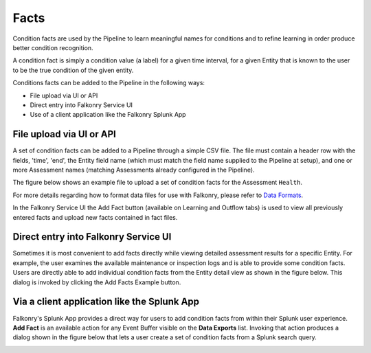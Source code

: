 Facts
=====

Condition facts are used by the Pipeline to learn meaningful names for conditions and 
to refine learning in order produce better condition recognition.

A condition fact is simply a condition value (a label) for a given time interval, for a 
given Entity that is known to the user to be the true condition of the given entity. 

Conditions facts can be added to the Pipeline in the following ways:

- File upload via UI or API
- Direct entry into Falkonry Service UI
- Use of a client application like the Falkonry Splunk App

File upload via UI or API
-------------------------

A set of condition facts can be added to a Pipeline through a simple CSV file.  The file 
must contain a header row with the fields, 'time', 'end', the Entity field name (which must 
match the field name supplied to the Pipeline at setup), and one or more Assessment names 
(matching Assessments already configured in the Pipeline).

The figure below shows an example file to upload a set of condition facts for the 
Assessment ``Health``.

.. image:: ./images/verification.png

For more details regarding how to format data files for use with Falkonry, please refer 
to `Data Formats <http://help.falkonry.com/en/latest/using/data.html#data-formats>`_.

In the Falkonry Service UI the Add Fact button (available on Learning and 
Outflow tabs) is used to view all previously entered facts and upload new facts 
contained in fact files. 

.. raw:: html

   <iframe src="https://player.vimeo.com/video/168553120" width="500" height="281" frameborder="0" allowfullscreen=""></iframe>

Direct entry into Falkonry Service UI
-------------------------------------

Sometimes it is most convenient to add facts directly while viewing detailed 
assessment results for a specific Entity. For example, the user examines the available 
maintenance or inspection logs and is able to provide some condition facts. Users 
are directly able to add individual condition facts from the Entity detail view as 
shown in the figure below.  This dialog is invoked by clicking the Add Facts 
Example button.

.. raw:: html

   <iframe src="https://player.vimeo.com/video/168709192" width="500" height="281" frameborder="0" allowfullscreen=""></iframe>

Via a client application like the Splunk App
--------------------------------------------

Falkonry's Splunk App provides a direct way for users to add condition facts from within their 
Splunk user experience.  **Add Fact** is an available action for any Event Buffer 
visible on the **Data Exports** list.  Invoking that action produces a dialog shown in the figure 
below that lets a user create a set of condition facts from a Splunk search query.

.. image:: ./images/splunk_verification.png
